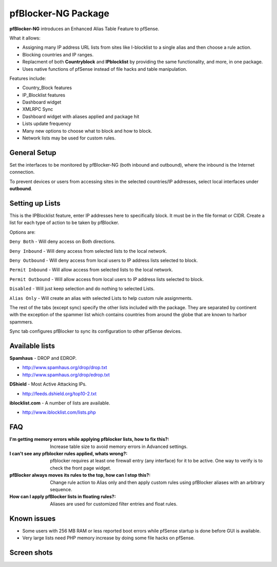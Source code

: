 pfBlocker-NG Package
====================

**pfBlocker-NG** introduces an Enhanced Alias Table Feature to pfSense.

What it allows:

* Assigning many IP address URL lists from sites like I-blocklist to a
  single alias and then choose a rule action.
* Blocking countries and IP ranges.
* Replacment of both **Countryblock** and **IPblocklist** by providing the same
  functionality, and more, in one package.
* Uses native functions of pfSense instead of file hacks and table manipulation.

Features include:

* Country_Block features
* IP_Blocklist features
* Dashboard widget
* XMLRPC Sync
* Dashboard widget with aliases applied and package hit
* Lists update frequency
* Many new options to choose what to block and how to block.
* Network lists may be used for custom rules.

General Setup
-------------

Set the interfaces to be monitored by pfBlocker-NG (both inbound and
outbound), where the inbound is the Internet connection.

To prevent devices or users from accessing sites in the selected
countries/IP addresses, select local interfaces under **outbound**.

Setting up Lists
----------------

This is the IPBlocklist feature, enter IP addresses here to
specifically block. It must be in the file format or CIDR. Create a
list for each type of action to be taken by pfBlocker.

Options are:

``Deny Both`` - Will deny access on Both directions.

``Deny Inbound`` - Will deny access from selected lists to the local
network.

``Deny Outbound`` - Will deny access from local users to IP address lists
selected to block.

``Permit Inbound`` - Will allow access from selected lists to the local
network.

``Permit Outbound`` - Will allow access from local users to IP address
lists selected to block.

``Disabled`` - Will just keep selection and do nothing to selected Lists.

``Alias Only`` - Will create an alias with selected Lists to help custom
rule assignments.

The rest of the tabs (except sync) specify the other lists included with
the package. They are separated by continent with the exception of the
spammer list which contains countries from around the globe that are
known to harbor spammers.

Sync tab configures pfBlocker to sync its configuration to other pfSense
devices.

Available lists
---------------

**Spamhaus** - DROP and EDROP.

* http://www.spamhaus.org/drop/drop.txt
* http://www.spamhaus.org/drop/edrop.txt

**DShield** - Most Active Attacking IPs.

* http://feeds.dshield.org/top10-2.txt

**iblocklist.com** - A number of lists are available.

* http://www.iblocklist.com/lists.php

FAQ
---

:I'm getting memory errors while applying pfblocker lists, how to fix this?:
  Increase table size to avoid memory errors in Advanced settings.
:I can't see any pfblocker rules applied, whats wrong?:
  pfblocker requires at least one firewall entry (any interface) for it to be
  active. One way to verify is to check the front page widget.
:pfBlocker always moves its rules to the top, how can I stop this?:
  Change rule action to Alias only and then apply custom rules using pfBlocker
  aliases with an arbitrary sequence.
:How can I apply pfBlocker lists in floating rules?:
  Aliases are used for customized filter entries and float rules.

Known issues
------------

* Some users with 256 MB RAM or less reported boot errors while pfSense
  startup is done before GUI is available.
* Very large lists need PHP memory increase by doing some file hacks on
  pfSense.

Screen shots
------------

.. image:: /_static/packages/country.jpg

.. image:: /_static/packages/general.jpg

.. image:: /_static/packages/pfb_lists.jpg

.. image:: /_static/packages/pfb_spammers.jpg

.. image:: /_static/packages/pfb_sync.jpg

